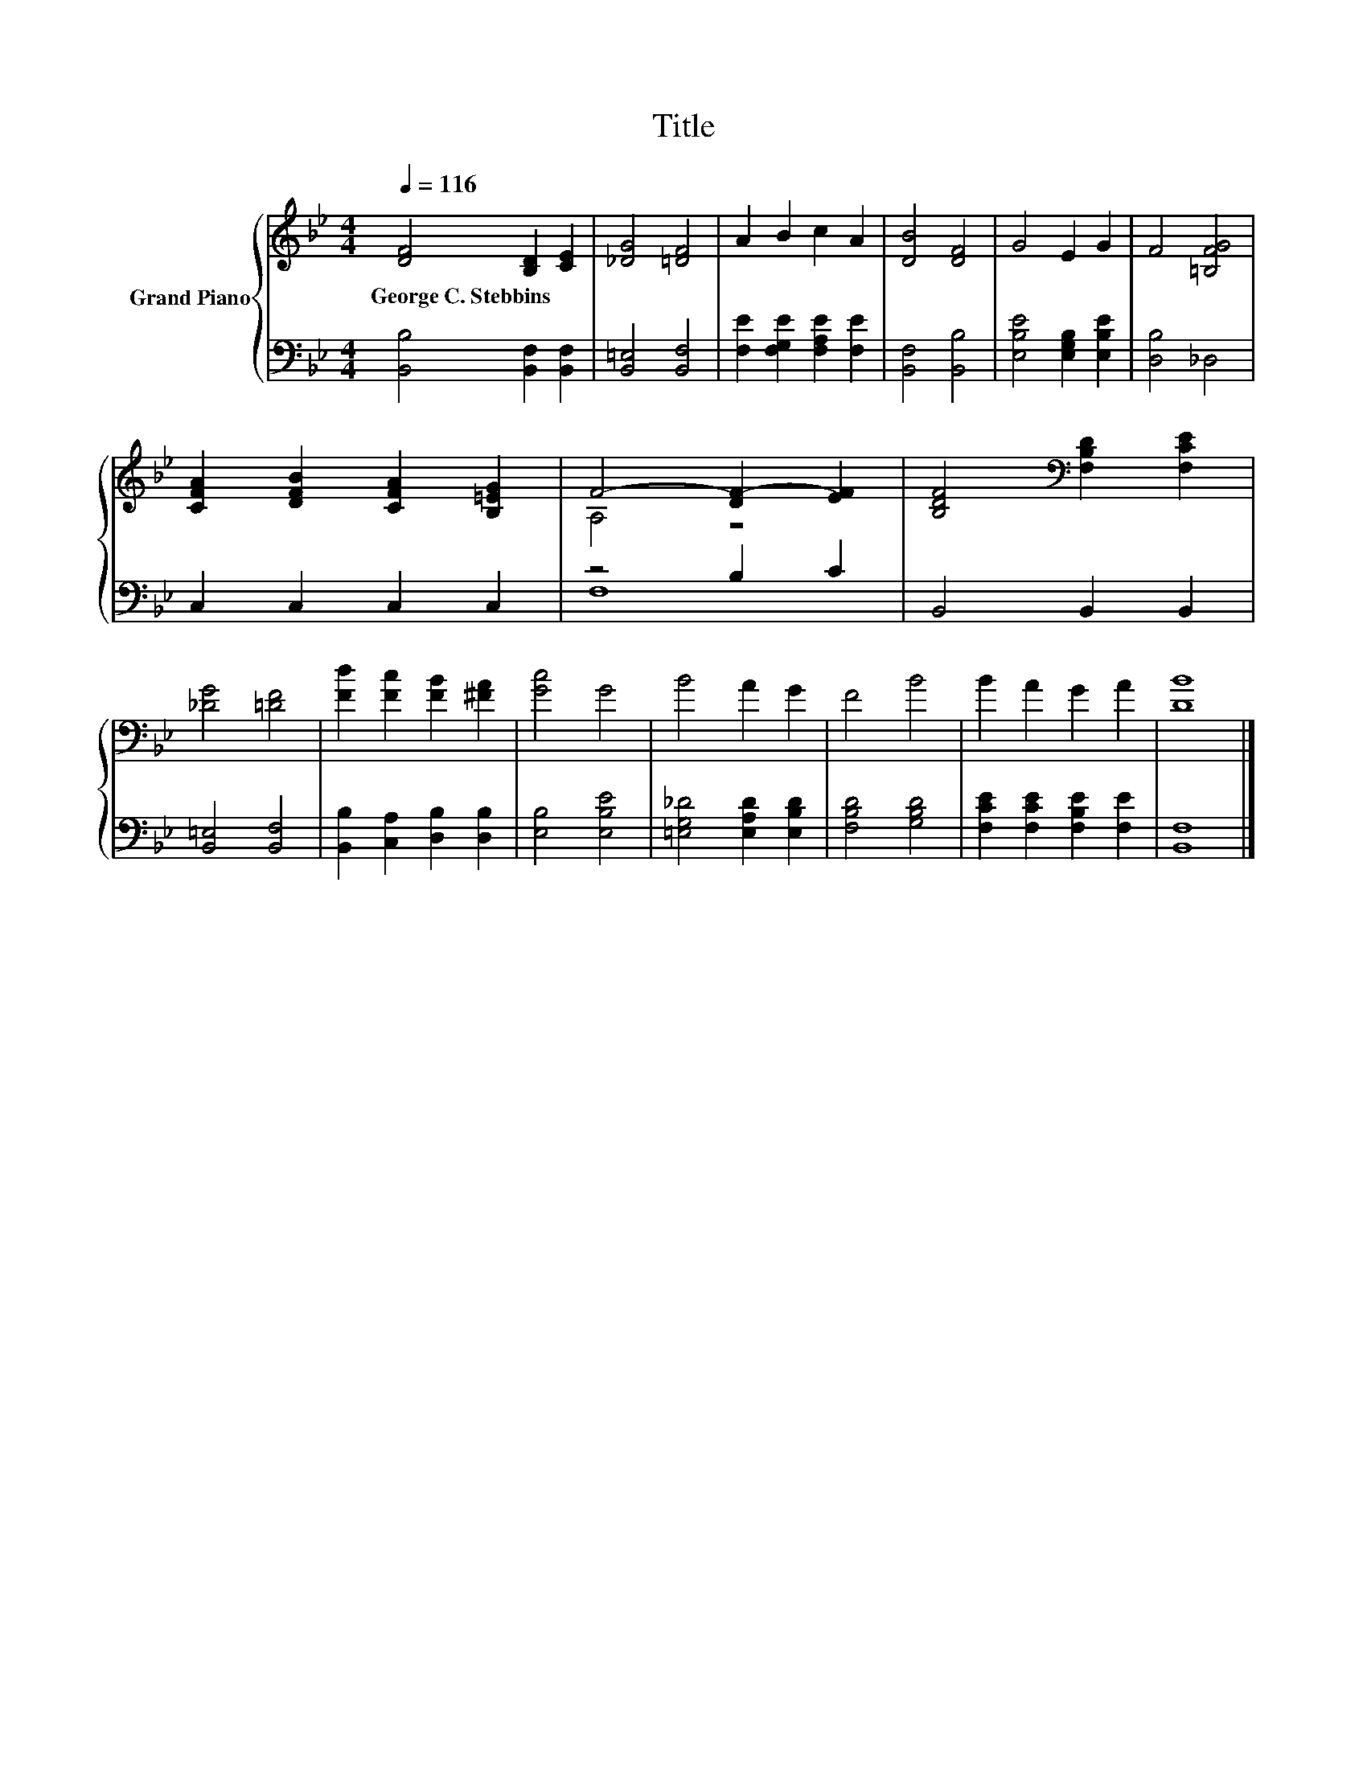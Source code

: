 X:1
T:Title
%%score { ( 1 3 ) | ( 2 4 ) }
L:1/8
Q:1/4=116
M:4/4
K:Bb
V:1 treble nm="Grand Piano"
V:3 treble 
V:2 bass 
V:4 bass 
V:1
 [DF]4 [B,D]2 [CE]2 | [_DG]4 [=DF]4 | A2 B2 c2 A2 | [DB]4 [DF]4 | G4 E2 G2 | F4 [=B,FG]4 | %6
w: George~C.~Stebbins * *||||||
 [CFA]2 [DFB]2 [CFA]2 [B,=EG]2 | F4- [DF-]2 [EF]2 | [B,DF]4[K:bass] [F,B,D]2 [F,CE]2 | %9
w: |||
 [_DG]4 [=DF]4 | [Fd]2 [Fc]2 [FB]2 [^FA]2 | [Gc]4 G4 | B4 A2 G2 | F4 B4 | B2 A2 G2 A2 | [DB]8 |] %16
w: |||||||
V:2
 [B,,B,]4 [B,,F,]2 [B,,F,]2 | [B,,=E,]4 [B,,F,]4 | [F,E]2 [F,G,E]2 [F,A,E]2 [F,E]2 | %3
 [B,,F,]4 [B,,B,]4 | [E,B,E]4 [E,G,B,]2 [E,B,E]2 | [D,B,]4 _D,4 | C,2 C,2 C,2 C,2 | z4 B,2 C2 | %8
 B,,4 B,,2 B,,2 | [B,,=E,]4 [B,,F,]4 | [B,,B,]2 [C,A,]2 [D,B,]2 [D,B,]2 | [E,B,]4 [E,B,E]4 | %12
 [=E,G,_D]4 [E,A,D]2 [E,B,D]2 | [F,B,D]4 [G,B,D]4 | [F,CE]2 [F,CE]2 [F,B,E]2 [F,E]2 | [B,,F,]8 |] %16
V:3
 x8 | x8 | x8 | x8 | x8 | x8 | x8 | A,4 z4 | x4[K:bass] x4 | x8 | x8 | x8 | x8 | x8 | x8 | x8 |] %16
V:4
 x8 | x8 | x8 | x8 | x8 | x8 | x8 | F,8 | x8 | x8 | x8 | x8 | x8 | x8 | x8 | x8 |] %16

